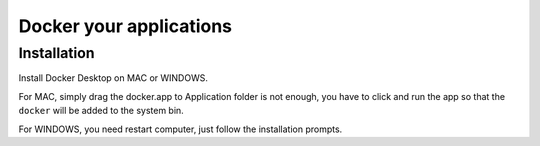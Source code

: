 Docker your applications
=========================




Installation
^^^^^^^^^^^^

Install Docker Desktop on MAC or WINDOWS. 

For MAC, simply drag the docker.app to Application folder is not enough, you have to click and run the app so that the ``docker`` will be added to the system bin.

For WINDOWS, you need restart computer, just follow the installation prompts.

















